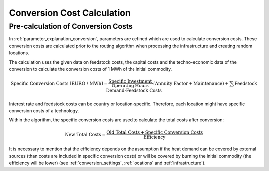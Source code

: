 ..
  SPDX-FileCopyrightText: 2024 - Uwe Langenmayr

  SPDX-License-Identifier: CC-BY-4.0

.. _calculation_conversion_costs:

###########################
Conversion Cost Calculation
###########################

Pre-calculation of Conversion Costs
-----------------------------------

In :ref:`parameter_explanation_conversion`, parameters are defined which are used to calculate conversion costs. These conversion costs are calculated prior to the routing algorithm when processing the infrastructure and creating random locations.

The calculation uses the given data on feedstock costs, the capital costs and the techno-economic data of the conversion to calculate the conversion costs of 1 MWh of the initial commodity.

.. math::
    \text{Specific Conversion Costs [EURO / MWh]} = \frac{\text{Specific Investment}}{\text{Operating Hours}} \cdot (\text{Annuity Factor} + \text{Maintenance}) + \sum \text{Feedstock Demand} \cdot \text{Feedstock Costs}

Interest rate and feedstock costs can be country or location-specific. Therefore, each location might have specific conversion costs of a technology.

Within the algorithm, the specific conversion costs are used to calculate the total costs after conversion:

.. math::
    \text{New Total Costs} = \frac{\text{Old Total Costs} + \text{Specific Conversion Costs}}{\text{Efficiency}}

It is necessary to mention that the efficiency depends on the assumption if the heat demand can be covered by external sources (than costs are included in specific conversion costs) or will be covered by burning the initial commodity (the efficiency will be lower) (see :ref:`conversion_settings`, :ref:`locations` and :ref:`infrastructure`).
